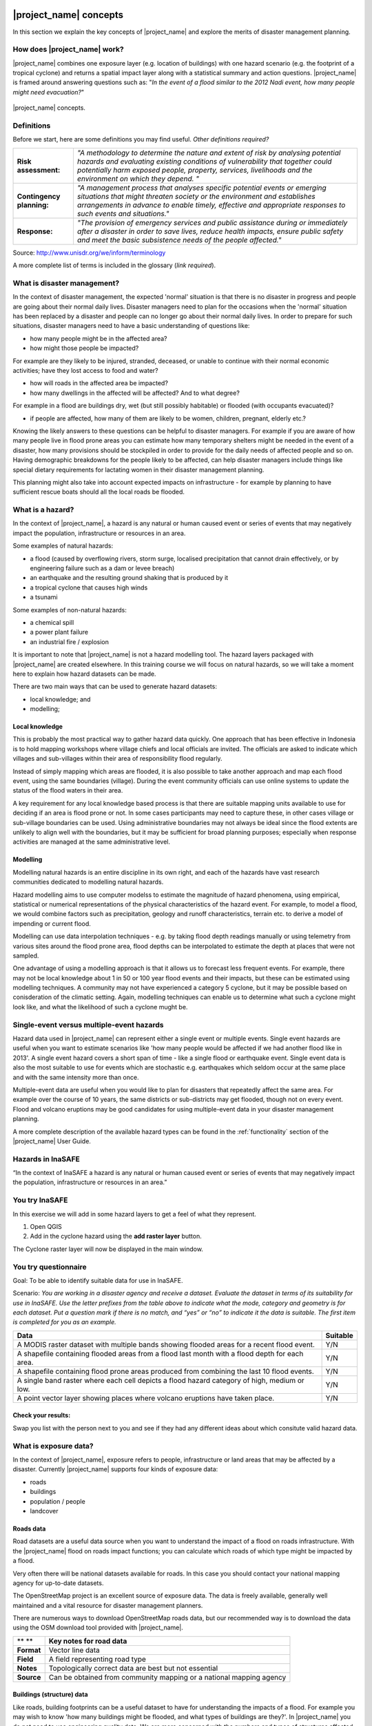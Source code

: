 .. image:: /images/pacsafe.png

.. _workshop1:

|project_name| concepts
=======================

In this section we explain the key concepts of |project_name| and
explore the merits of disaster management planning.

How does |project_name| work?
-----------------------------

|project_name| combines one exposure layer (e.g. location of
buildings) with one hazard scenario (e.g. the footprint of a tropical
cyclone) and returns a spatial impact layer along with a statistical
summary and action questions. |project_name| is framed around
answering questions such as: "*In the event of a flood similar to the 2012 Nadi event, how many people might need evacuation?*"

.. figure:: /images/001_inasafe_concept.png
   :align: center

   |project_name| concepts.


Definitions
-----------

Before we start, here are some definitions you may find useful. *Other definitions required?*

+---------------------------+---------------------------------------------------------------------------------------------------------------------------------------------------------------------------------------------------------------------------------------------------------------------------------+
| **Risk assessment:**      | *"A methodology to determine the nature and extent of risk by analysing potential hazards and evaluating existing conditions of vulnerability that together could potentially harm exposed people, property, services, livelihoods and the environment on which they depend. "* |
|                           |                                                                                                                                                                                                                                                                                 |
+---------------------------+---------------------------------------------------------------------------------------------------------------------------------------------------------------------------------------------------------------------------------------------------------------------------------+
| **Contingency planning:** | *"A management process that analyses specific potential events or emerging situations that might threaten society or the environment and establishes arrangements in advance to enable timely, effective and appropriate responses to such events and situations."*             |
|                           |                                                                                                                                                                                                                                                                                 |
+---------------------------+---------------------------------------------------------------------------------------------------------------------------------------------------------------------------------------------------------------------------------------------------------------------------------+
| **Response:**             | *"The provision of emergency services and public assistance during or immediately after a disaster in order to save lives, reduce health impacts, ensure public safety and meet the basic subsistence needs of the people affected."*                                           |
|                           |                                                                                                                                                                                                                                                                                 |
+---------------------------+---------------------------------------------------------------------------------------------------------------------------------------------------------------------------------------------------------------------------------------------------------------------------------+



Source: 
`http://www.unisdr.org/we/inform/terminology <http://www.unisdr.org/we/inform/terminology>`_

A more complete list of terms is included in the glossary (*link required*).


What is disaster management?
----------------------------

In the context of disaster management, the expected 'normal' situation
is that there is no disaster in progress and people are going about
their normal daily lives. Disaster managers need to plan for the
occasions when the 'normal' situation has been replaced by a disaster
and people can no longer go about their normal daily lives. In order
to prepare for such situations, disaster managers need to have a basic
understanding of questions like:

*   how many people might be in the affected area?
*   how might those people be impacted?



For example are they likely to be injured, stranded, deceased, or
unable to continue with their normal economic activities; have they
lost access to food and water?

*   how will roads in the affected area be impacted?
*   how many dwellings in the affected will be affected? And to what degree?



For example in a flood are buildings dry, wet (but still possibly
habitable) or flooded (with occupants evacuated)?

*   if people are affected, how many of them are likely to be women, children, pregnant, elderly etc.?



Knowing the likely answers to these questions can be helpful to
disaster managers. For example if you are aware of how many people
live in flood prone areas you can estimate how many temporary shelters
might be needed in the event of a disaster, how many provisions should
be stockpiled in order to provide for the daily needs of affected
people and so on. Having demographic breakdowns for the people likely
to be affected, can help disaster managers include things like special
dietary requirements for lactating women in their disaster management
planning.

This planning might also take into account expected impacts on
infrastructure - for example by planning to have sufficient rescue
boats should all the local roads be flooded.

What is a hazard?
-----------------


.. image:: /images/001_inasafe_hazard.png

In the context of |project_name|, a hazard is any natural or human
caused event or series of events that may negatively impact the
population, infrastructure or resources in an area.


Some examples of natural hazards:

*   a flood (caused by overflowing rivers, storm surge, localised precipitation that cannot drain effectively, or by engineering failure such as a dam or levee breach)
*   an earthquake and the resulting ground shaking that is produced by it
*   a tropical cyclone that causes high winds
*   a tsunami



Some examples of non-natural hazards:

*   a chemical spill
*   a power plant failure
*   an industrial fire / explosion



It is important to note that |project_name| is not a hazard modelling
tool. The hazard layers packaged with |project_name| are created
elsewhere. In this training course we will focus on natural hazards,
so we will take a moment here to explain how hazard datasets can be
made.

There are two main ways that can be used to generate hazard datasets:

*   local knowledge; and
*   modelling; 


Local knowledge
...............

This is probably the most practical way to gather hazard data
quickly. One approach that has been effective in Indonesia is to hold
mapping workshops where village chiefs and local officials are
invited. The officials are asked to indicate which villages and
sub-villages within their area of responsibility flood regularly.

Instead of simply mapping which areas are flooded, it is also possible
to take another approach and map each flood event, using the same
boundaries (village). During the event community officials can use
online systems to update the status of the flood waters in their area.

A key requirement for any local knowledge based process is that there
are suitable mapping units available to use for deciding if an area is
flood prone or not. In some cases participants may need to capture
these, in other cases village or sub-village boundaries can be
used. Using administrative boundaries may not always be ideal since
the flood extents are unlikely to align well with the boundaries, but
it may be sufficient for broad planning purposes; especially when
response activities are managed at the same administrative level.

Modelling
.........

Modelling natural hazards is an entire discipline in its own right,
and each of the hazards have vast research communities dedicated to
modelling natural hazards.

Hazard modelling aims to use computer modelss to estimate the magnitude of
hazard phenomena, using empirical, statistical or numerical
representations of the physical characteristics of the hazard
event. For example, to model a flood, we would combine factors such as
precipitation, geology and runoff characteristics, terrain etc. to
derive a model of impending or current flood.

Modelling can use data interpolation techniques - e.g. by taking flood
depth readings manually or using telemetry from various sites around
the flood prone area, flood depths can be interpolated to estimate the
depth at places that were not sampled.

One advantage of using a modelling approach is that it allows us to
forecast less frequent events. For example, there may not be local
knowledge about 1 in 50 or 100 year flood events and their impacts,
but these can be estimated using modelling techniques. A community may
not have experienced a category 5 cyclone, but it may be possible
based on conisderation of the climatic setting. Again, modelling
techniques can enable us to determine what such a cyclone might look
like, and what the likelihood of such a cyclone mught be.

.. _single_vs_multiple:

Single-event versus multiple-event hazards
------------------------------------------

Hazard data used in |project_name| can represent either a single event
or multiple events. Single event hazards are useful when you want to
estimate scenarios like 'how many people would be affected if we had
another flood like in 2013'. A single event hazard covers a short span
of time - like a single flood or earthquake event. Single event data
is also the most suitable to use for events which are stochastic
e.g. earthquakes which seldom occur at the same place and with the
same intensity more than once.

Multiple-event data are useful when you would like to plan for
disasters that repeatedly affect the same area. For example over the
course of 10 years, the same districts or sub-districts may get
flooded, though not on every event. Flood and volcano eruptions may be
good candidates for using multiple-event data in your disaster
management planning.

A more complete description of the available hazard types can be found
in the :ref:`functionality` section of the |project_name| User Guide.



Hazards in InaSAFE
------------------

“In the context of InaSAFE a hazard is any natural or human caused event or series of
events that may negatively impact the population, infrastructure or resources in an
area.”

.. image:: /images/InaSAFE_Exercise_logo.png
You try InaSAFE
---------------
In this exercise we will add in some hazard layers to get a feel of what they represent.

1. Open QGIS
2. Add in the cyclone hazard using the **add raster layer** button.

The Cyclone raster layer will now be displayed in the main window.



.. image:: /images/questionnaire_logo.png
You try questionnaire
---------------------
Goal: To be able to identify suitable data for use in InaSAFE.

Scenario:
*You are working in a disaster agency and
receive a dataset. Evaluate the dataset in
terms of its suitability for use in InaSAFE. Use
the letter prefixes from the table above to
indicate what the mode, category and
geometry is for each dataset. Put a question
mark if there is no match, and “yes” or “no” to
indicate it the data is suitable. The first item is
completed for you as an example.*

+-----------------------------------------------------------------------------------------------+------------------------+
| Data                                                                                          | Suitable               |
+===============================================================================================+========================+
| A MODIS raster dataset with multiple bands showing flooded areas for a recent flood event.    |Y/N                     |
+-----------------------------------------------------------------------------------------------+------------------------+
| A shapefile containing flooded areas from a flood last month with a flood depth for each area.|Y/N                     |
+-----------------------------------------------------------------------------------------------+------------------------+
| A shapefile containing flood prone areas produced from combining the last 10 flood events.    |Y/N                     |
+-----------------------------------------------------------------------------------------------+------------------------+
| A single band raster where each cell depicts a flood hazard category of high, medium or low.  |Y/N                     |
+-----------------------------------------------------------------------------------------------+------------------------+
| A point vector layer showing places where volcano eruptions have taken place.                 |Y/N                     |
+-----------------------------------------------------------------------------------------------+------------------------+

.. image:: /images/tick.png
Check your results:
...................
Swap you list with the person next to you and
see if they had any different ideas about which
consitute valid hazard data.



What is exposure data?
----------------------

In the context of |project_name|, exposure refers to people,
infrastructure or land areas that may be affected by a
disaster. Currently |project_name| supports four kinds of exposure
data:

*   roads
*   buildings
*   population / people
*   landcover


.. _roads:

Roads data
..........


Road datasets are a useful data source when you want to understand the
impact of a flood on roads infrastructure. With the |project_name|
flood on roads impact functions; you can calculate which roads of
which type might be impacted by a flood.

Very often there will be national datasets available for roads. In
this case you should contact your national mapping agency for
up-to-date datasets.  

The OpenStreetMap project is an excellent source of exposure data. The
data is freely available, generally well maintained and a vital
resource for disaster management planners.


There are numerous ways to download OpenStreetMap roads data, but our
recommended way is to download the data using the OSM download tool
provided with |project_name|.

+------------+---------------------------------------------------------------------+
| ** **      | **Key notes for road data**                                         |
|            |                                                                     |
+------------+---------------------------------------------------------------------+
| **Format** | Vector line data                                                    |
|            |                                                                     |
+------------+---------------------------------------------------------------------+
| **Field**  | A field representing road type                                      |
|            |                                                                     |
+------------+---------------------------------------------------------------------+
| **Notes**  | Topologically correct data are best but not essential               |
|            |                                                                     |
+------------+---------------------------------------------------------------------+
| **Source** | Can be obtained from community mapping or a national mapping agency |
|            |                                                                     |
+------------+---------------------------------------------------------------------+


.. _buildings:

Buildings (structure) data
..........................

Like roads, building footprints can be a useful dataset to have for
understanding the impacts of a flood. For example you may wish to know
'how many buildings might be flooded, and what types of buildings are
they?'. In |project_name| you do not need to use engineering quality
data. We are more concerned with the numbers and types of structures
affected by a disaster and do not work at engineering tolerances
needed when, for example, planning a new water mains system.

+------------+---------------------------------------------------------------------+
| ** **      | **Key notes for buildings data**                                    |
|            |                                                                     |
+------------+---------------------------------------------------------------------+
| **Format** | Vector polygon data                                                 |
|            |                                                                     |
+------------+---------------------------------------------------------------------+
| **Field**  | A field representing building type                                  |
|            |                                                                     |
+------------+---------------------------------------------------------------------+
| **Notes**  | PacSAFE does not need 'engineering quality' data                    |
|            |                                                                     |
+------------+---------------------------------------------------------------------+
| **Source** | Can be obtained from community mapping or a national mapping agency |
|            |                                                                     |
+------------+---------------------------------------------------------------------+

.. _population:

Population data
...............


Population data can often be obtained from your census bureau or
through various online data sources. One problem with population data
is that it is often quite coarse (represented using a raster with a
large pixel size) and so analysis at large scales (e.g. a small
neighbourhood) using population data may not always be the best
idea. Currently |project_name| only supports raster based census data,
but in the near future we will be releasing a version that supports
assigning population estimates to buildings using census data. One of
the best online resources for population data is ‘WorldPop’ - a
project that aims to provide population data for anywhere in the globe
produced in a standardised and rigorous way.

+------------------+------------------------------------------------------------+
|                  | **Key notes for population data**                          |
|                  |                                                            |
+------------------+------------------------------------------------------------+
| **Format**       | Raster 'cell' data                                         |
|                  |                                                            |
+------------------+------------------------------------------------------------+
| **Requirements** | Currently the data should be in EPSG:4326 CRS              |
|                  |                                                            |
+------------------+------------------------------------------------------------+
| **Notes**        | Make sure you know if your data represent density or count |
|                  |                                                            |
+------------------+------------------------------------------------------------+
| **Source**       | Can be obtained from a national mapping agency             |
|                  |                                                            |
+------------------+------------------------------------------------------------+

.. _landcover:

Landcover data
..............

Landcover data can often be obtained from national mapping agencies or
through various online data sources. Landcover data are useful if you
want to assess the impact of a hazard event such as a volcanic
eruption on crops.

+------------+-------------------------------------------------------+
| ** **      | **Key notes for landcover data**                      |
|            |                                                       |
+------------+-------------------------------------------------------+
| **Format** | Vector polygon data                                   |
|            |                                                       |
+------------+-------------------------------------------------------+
| **Field**  | A field representing landcover type                   |
|            |                                                       |
+------------+-------------------------------------------------------+
| **Notes**  | Topologically correct data are best but not essential |
|            |                                                       |
+------------+-------------------------------------------------------+
| **Source** | National mapping agency                               |
|            |                                                       |
+------------+-------------------------------------------------------+

.. _aggregation:


.. image:: /images/InaSAFE_Exercise_logo.png
You try InaSAFE
---------------
In this exercise we will add in some exposure layers, perform a basic selection query and symbolise buildings on wall type.

1. Open QGIS
2. Add in the buildings exposure dataset using the **add vector layer** button.

The buidings vector layer will now be displayed in the main window.

3. Open the attribute table of the buildings layer by right clicking on the layer name in the layers panel
and selecting **Open attribute table**.

Notice the fields and values that the buildings layer contains.

4. In the attribute table, click **Advanced search button**.

The Search query builder window appears with a list of the attribute table headings
(Fields), some calculation buttons (Operators) and a textbox at the bottom into which are
typed search expressions (SQL where clause).....

5. Create a query to select the buildings with brick wall type.

Notice at the top of the attribute table telling you that number of buildings that have brick wall type.

Now we will symbolise the buildings layer to visually display the different wall types of the buildings.

6. Right click the buildings layer in the table of contents and select **Properties**.

7. In the window that opens select the **Style** tab.

8. Under **Legend type**, select Unique Value from the drop down list.

9. Under the Classification field, select the name of the attribute field you want to symbolize
on your map, which in this case is **Wall_type**.

This will display a list of classes, one for each unique value from the **Wall_type** class
is assigned a colour symbol. Unless specific colours are selected, QGIS will rand
colours, one for each class.


What is aggregation?
--------------------

Aggregation is the process whereby we group the results of the
analysis by district so that you can see how many people, roads or
buildings were affected in each area. This will help you to understand
where the most critical needs are, and to generate reports as shown in
the image below. Aggregation is optional in |project_name| - if you do
not use aggregation, the entire analysis area will be used for the
data summaries. Typically aggregation layers in |project_name| have as
attributes the name of the district, village or reporting area. It is
also possible to use extended attributes to indicate the ratio of men
and women; youth, adults and elderly living in each area. Where these
are provided and the exposure layer is population, |project_name| will
provide a demographic breakdown per aggregation area indicating how
many men, women etc. were probably affected in that area.

.. figure:: /images/001_tonga_villages.png

   Example of aggregation data for Tongatapu. In this case the aggregation
   areas are villages. Source: PCRAFI.

What is contextual data?
------------------------

Contextual data are data that provide a sense of place and scale when
preparing or viewing the results of analysis, while not actually being
used for the analysis. For example you may include online maps to show
the underlying relief of the study area, or an aerial image to show
what buildings and infrastructure exist in the area.

.. figure:: /images/001_tonga_aerial.png
   
    Aerial imagery for Nuku'alofa, Tonga. Source: PCRAFI.

What is the difference between raster and vector data?
------------------------------------------------------

Vector data is arguably the most common kind of data you will find in
the daily use of GIS. It describes geographic data in terms of points
that may be connected into lines and polygons. Every object in a
vector dataset is called a feature, and is associated with data that
describes that feature. The basic shape of objects stored in the
vector data is defined with a two-dimensional coordinate system /
Cartesian (x, y).

.. figure:: /images/001_vector_data.png
   :align: center 

   Examples of vector data.


Raster data is different from vector data. While vector data has
discrete features constructed out of vertices, and perhaps connected
with lines and/or areas; raster data, is like an image. Although it
may portray various properties of objects in the real world, these
objects don't exist as separate objects; rather, they are represented
using pixels or cells of various different numerical values. These
values can be real and represent different characteristics of the
geography, such as water depth or amount of volcanic ash; or they can
be a code than is related to the type of land use or the hazard class.

.. figure:: /images/001_raster_data.png
   :align: center 

   Example of raster data.

.. note:: Creating vector data is like using a pen, where you can draw
          a point, a line or a polygon, Raster data is like taking a
          picture with a camera, where each square has one value, and
          all the squares (pixels) combine to make a picture.

Both vector and raster data can be used in |project_name|. For
example, we use vector data for the extent of a flood hazard and as
well as roads and building footprint; but we use raster data for
modelled hazards such as flood depth, tsunami inundation and for
population exposure.

.. _continuous_vs_classified:

What is the difference between continuous and classified data?
--------------------------------------------------------------

In |project_name| we differentiate between data which is continuous
and data which is classified. The terms can be applied equally to both
hazard and exposure data.


**Continuous** data represent a **continuously varying phenomenon**
 such as depth in meters, population counts and so on.

.. figure:: /images/001_continuous_data.png

   Example of continuous population data, displayed in GIS software. Source WorldPop.

**Classified data** represent **named groups of values**, for example,
high, medium and low hazard. Grouping values works well when you wish
to reduce data preparation complexity or deal with local variances in
the interpretation of data. For example, a flood depth of 50Â cm may
represent a high hazard zone in an area where people commonly have
basements in their houses, and a low hazard zone in areas where
people commonly build their houses on raised platforms.

.. figure:: /images/001_classified_data.png

   Classified raster flood data - courtesy BNPB/Australian Government

What is the analysis extent?
----------------------------

In |project_name| you need to explicitly state what the intended
analysis extent should be. In other words, you need to tell
|project_name| where the analysis should be carried out. There is a
tool in |project_name| that will allow you to drag a box around the
intended analysis area - you should always check that you have done
this before starting your analysis.

.. figure:: /images/001_analysis_extent.png

   Example extent areas in |project_name|.

|project_name| will show you what your current desired analysis extent
is (blue box), what the extent of your last analysis was (red box in
the image above) and what your effective extent is (green box in the
image above). The effective extent may not correspond exactly to your
desired analysis extent because |project_name| always aligns the
extent to the edge of raster pixels.

What is an Impact Function?
---------------------------

.. image:: /images/001_impact_function.png
   :align: center
   :width: 300 pt

An Impact Function (often abbreviated to IF) is software code in
|project_name| that implements a particular algorithm to determine the
impact of a hazard on the selected exposure. Running an impact
function is done when you have prepared all your input data, defined
your analysis extent and wish to now see the impact outputs.

Again, we should emphasise here that Impact Functions **do not model hazards**
- they **model the effects** of one or more hazard events on an
exposure layer.  |project_name| groups its impact functions according
to the kind of hazard they work on:

The Impact Function Wizard will guide you through the process of
setting up a |project_name| assessment. The starting point of the
Wizard displays the available combinations of hazard and exposure
layers for which there are Impact Functions.

.. figure:: /images/impact_wizard.png
   :align: center
   
   |project_name| Impact Function Wizard demonstrating possible
   exposure and hazard combinations.


Supported data types for each hazard type in |project_name|
-----------------------------------------------------------
.. image:: /images/icon_earthquake.png
   :align: left

Earthquake Impact Functions
...........................

**Earthquake hazard**:  continuous raster, classified raster, and classified polygon

**Population exposure**: continuous raster with counts

**Building exposure**: classified polygon or point with a type attribute



.. image:: /images/icon_flood.png
   :align: left

Flood Impact Functions
......................

**Flood hazard**:  continuous raster or classified polygon

**Population exposure**: continuous raster with counts

**Building exposure**: classified polygon or point with a type attribute

**Road exposure**: classified line with a type attribute



.. image:: /images/icon_tsunami.png
   :align: left

Tsunami Impact Functions
........................

**Tsunami hazard**: continuous raster or classified polygon

**Population exposure**: continuous raster with counts

**Building exposure**: classified polygon with a type attribute

**Road exposure**: classified line with a type attribute



.. image:: /images/icon_volcano.png
   :align: left

Volcano Impact Functions
........................

**Volcano hazard**:  continuous polygon, classified polygon, and point

**Population exposure**: continuous raster with counts

**Building exposure**: classified polygon with a type attribute



.. image:: /images/icon_volcanic_ash.png
   :align: left

Volcanic Ash Impact Functions
.............................

**Volcano hazard**:  clasified polygon or continuous raster

**Population exposure**: continuous raster with counts

**Building exposure**: classified polygon with a type attribute


.. image:: /images/icon_cyclone.png
   :align: left

Cyclone Impact Functions
........................

**Cyclone hazard**: continuous raster

**Building exposure**: classified polygon or point with a type attribute.


.. image:: /images/icon_generic.png
   :align: left

Generic Impact Functions
........................

**Volcano hazard**:  classified polygon, classified raster or continuous raster

**Population exposure**: continuous raster with counts

**Building exposure**: classified polygon with a type attribute

**Landcover exposure**: classified polygon with a type attribute

A note about generic impact functions: Generic IF's are useful when your
data does not conform to the a priori expectations of |project_name|.
For example, you may wish to produce a report on buildings that might be
affected by a landslide, drought, smoke haze or any other hazard that does not
have an explicit Impact Function in |project_name|.

Each Impact Function will generate outputs that may include:
- an impact map layer
- an impact summary
- minimum needs
- action checklists

.. image:: /images/001_inasafe_output.png
   :align: center
   :width: 300 pt


What is an impact layer?
------------------------
An impact layer is a new GIS dataset that is produced as the result of
running an impact function. It will usually represent the exposure layer.
For example, if you do a flood  analysis on buildings, the impact layer
produced will be a buildings layer but each building will be classified
according to whether it is dry, wet or flooded. |project_name| will typically
apply its own symbology to the output impact layer to make it clear which
are the impacted buildings. This is illustrated in the image below.

It should also be noted that the impact layer will only include features /
cells that occur within the analysis extent. All others will be 'clipped away'.
It is very important to remember this when interpreting the map legend and the
impact summary (see section below) because they are only relevant to the
analysis area.  The impact layer is not saved by default. If you want to
save this spatial data you need to do this yourself.

.. image:: /images/001_building_output.png
   :align: center
   :width: 300 pt

What is the impact summary?
---------------------------
Whereas the impact layer represents spatial data, the impact summary is
tabular and textual data. The impact summary provides a table (or series of
tables) and other textual information with the numbers of buildings, roads or
people affected, and includes other useful information such as minimum needs
breakdowns, action checklists and summaries. The impact summary presents the
results of the impact function in an easy to digest form. Our expectation that
the numbers show here would form part of the input to your emergency
management planning process - typically as a launch point for discussion and
planning on how to have sufficient resources in order to cater for the
impacted people, buildings or roads should a similar event to the one on
which the scenario is based occur.

An example of an impact summary is shown below.

.. image:: /images/001_impact_summary_buildings.png
   :align: center
   :width: 600 pt

Example impact summary table showing breakdown of buildings flooded.

What are minimum needs?
-----------------------
Minimum needs are a population specific reporting component for the
impact summary. They are based on generic or regional preferences and define
the daily food and well-being requirements for each individual who may be
displaced during a disaster. For example you could specify that each person
should receive 20l of fresh drinking water per day, 50l of bathing water and
so on. |project_name| will calculate these numbers to provide an estimate of
the total needs for the displaced population.

.. image:: /images/001_impact_summary_min_needs.png
   :align: center
   :width: 600 pt

What are action checklists?
---------------------------
Action checklists are generated lists of things disaster managers should
consider when implementing their disaster management plan. Currently the
action checklists are fairly simplistic - they are intended to prompt
discussion and stimulate disaster managers to think about the important
contingencies they should have in place.

.. image:: /images/001_impact_summary_actions.png
   :align: center
   :width: 300 pt


Summary
-------

In this session, we explored the concepts underpinning |project_name|,
covering disaster management, what are the elements that contribute to
impact assessment, and introduced common terms you will hear
throughout the rest of the training workshop that are specific to the
|project_name| application.
